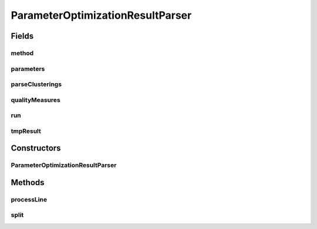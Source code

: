 .. java:import:: java.io File

.. java:import:: java.io FilenameFilter

.. java:import:: java.io IOException

.. java:import:: java.util ArrayList

.. java:import:: java.util List

.. java:import:: utils StringExt

.. java:import:: utils.parse TextFileParser

.. java:import:: de.clusteval.cluster Clustering

.. java:import:: de.clusteval.cluster ClusteringParseException

.. java:import:: de.clusteval.cluster.paramOptimization ParameterOptimizationMethod

.. java:import:: de.clusteval.cluster.quality ClusteringQualityMeasure

.. java:import:: de.clusteval.cluster.quality ClusteringQualityMeasureValue

.. java:import:: de.clusteval.cluster.quality ClusteringQualitySet

.. java:import:: de.clusteval.program ParameterSet

.. java:import:: de.clusteval.program ProgramParameter

.. java:import:: de.clusteval.run ParameterOptimizationRun

.. java:import:: de.clusteval.run.result.postprocessing RunResultPostprocessor

.. java:import:: file FileUtils

ParameterOptimizationResultParser
=================================

.. java:package:: de.clusteval.run.result
   :noindex:

.. java:type:: public class ParameterOptimizationResultParser extends TextFileParser

   :author: Christian Wiwie

Fields
------
method
^^^^^^

.. java:field:: protected ParameterOptimizationMethod method
   :outertype: ParameterOptimizationResultParser

parameters
^^^^^^^^^^

.. java:field:: protected List<ProgramParameter<?>> parameters
   :outertype: ParameterOptimizationResultParser

parseClusterings
^^^^^^^^^^^^^^^^

.. java:field:: protected boolean parseClusterings
   :outertype: ParameterOptimizationResultParser

qualityMeasures
^^^^^^^^^^^^^^^

.. java:field:: protected List<ClusteringQualityMeasure> qualityMeasures
   :outertype: ParameterOptimizationResultParser

run
^^^

.. java:field:: protected ParameterOptimizationRun run
   :outertype: ParameterOptimizationResultParser

tmpResult
^^^^^^^^^

.. java:field:: protected ParameterOptimizationResult tmpResult
   :outertype: ParameterOptimizationResultParser

Constructors
------------
ParameterOptimizationResultParser
^^^^^^^^^^^^^^^^^^^^^^^^^^^^^^^^^

.. java:constructor:: public ParameterOptimizationResultParser(ParameterOptimizationMethod method, ParameterOptimizationRun run, ParameterOptimizationResult tmpResult, String absFilePath, int[] keyColumnIds, int[] valueColumnIds, boolean parseClusterings, boolean storeClusterings) throws IOException
   :outertype: ParameterOptimizationResultParser

   :param method:
   :param run:
   :param tmpResult:
   :param absFilePath:
   :param keyColumnIds:
   :param valueColumnIds:
   :param parseClusterings:
   :param storeClusterings:
   :throws IOException:

Methods
-------
processLine
^^^^^^^^^^^

.. java:method:: @SuppressWarnings @Override protected void processLine(String[] key, String[] value)
   :outertype: ParameterOptimizationResultParser

split
^^^^^

.. java:method:: @Override protected String[] split(String line)
   :outertype: ParameterOptimizationResultParser

